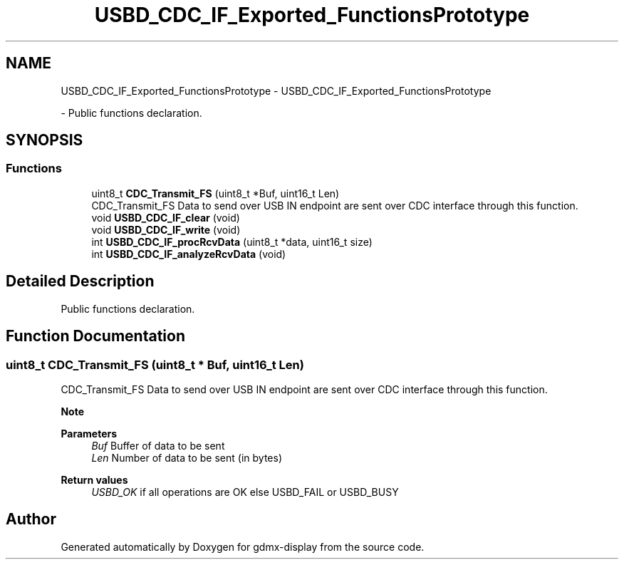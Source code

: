 .TH "USBD_CDC_IF_Exported_FunctionsPrototype" 3 "Mon May 24 2021" "gdmx-display" \" -*- nroff -*-
.ad l
.nh
.SH NAME
USBD_CDC_IF_Exported_FunctionsPrototype \- USBD_CDC_IF_Exported_FunctionsPrototype
.PP
 \- Public functions declaration\&.  

.SH SYNOPSIS
.br
.PP
.SS "Functions"

.in +1c
.ti -1c
.RI "uint8_t \fBCDC_Transmit_FS\fP (uint8_t *Buf, uint16_t Len)"
.br
.RI "CDC_Transmit_FS Data to send over USB IN endpoint are sent over CDC interface through this function\&. "
.ti -1c
.RI "void \fBUSBD_CDC_IF_clear\fP (void)"
.br
.ti -1c
.RI "void \fBUSBD_CDC_IF_write\fP (void)"
.br
.ti -1c
.RI "int \fBUSBD_CDC_IF_procRcvData\fP (uint8_t *data, uint16_t size)"
.br
.ti -1c
.RI "int \fBUSBD_CDC_IF_analyzeRcvData\fP (void)"
.br
.in -1c
.SH "Detailed Description"
.PP 
Public functions declaration\&. 


.SH "Function Documentation"
.PP 
.SS "uint8_t CDC_Transmit_FS (uint8_t * Buf, uint16_t Len)"

.PP
CDC_Transmit_FS Data to send over USB IN endpoint are sent over CDC interface through this function\&. 
.PP
\fBNote\fP
.RS 4

.RE
.PP
\fBParameters\fP
.RS 4
\fIBuf\fP Buffer of data to be sent 
.br
\fILen\fP Number of data to be sent (in bytes) 
.RE
.PP
\fBReturn values\fP
.RS 4
\fIUSBD_OK\fP if all operations are OK else USBD_FAIL or USBD_BUSY 
.RE
.PP

.SH "Author"
.PP 
Generated automatically by Doxygen for gdmx-display from the source code\&.
